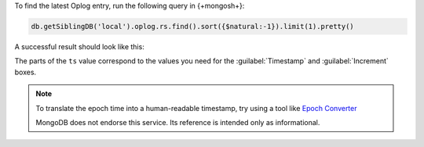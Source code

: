 To find the latest Oplog entry, run the following query
in {+mongosh+}:

.. code-block:: javascript

   db.getSiblingDB('local').oplog.rs.find().sort({$natural:-1}).limit(1).pretty()

A successful result should look like this:

.. code-block:: json
   :copyable: false
   :emphasize-lines: 2

   {
     "ts": Timestamp(1537559320, 1),
     "h": NumberLong("-2447431566377702740"),
     "v": 2,
     "op": "n",
     "ns": "",
     "wall": ISODate("2018-09-21T19:48:40.708Z"),
     "o": {
       "msg": "initiating set"
     }
   }

The parts of the ``ts`` value correspond to the values
you need for the :guilabel:`Timestamp` and
:guilabel:`Increment` boxes.

.. note::
   
   To translate the epoch time into a human-readable
   timestamp, try using a tool like
   `Epoch Converter <https://www.epochconverter.com/>`__

   MongoDB does not endorse this service. Its reference
   is intended only as informational.
